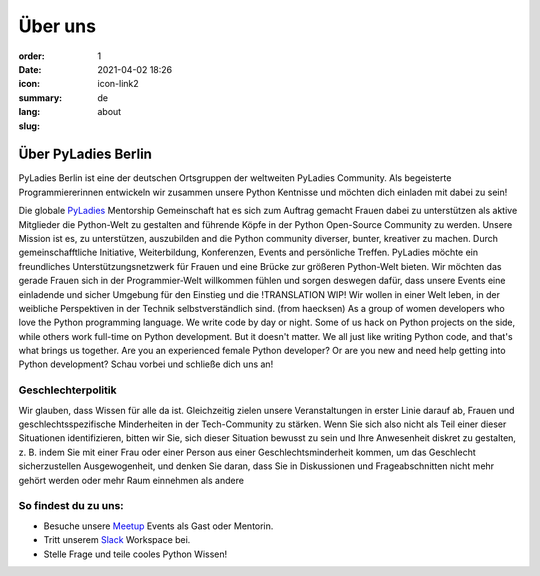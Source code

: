 Über uns
#########

:order: 1
:date: 2021-04-02 18:26
:icon: icon-link2
:summary:
:lang: de
:slug: about

Über PyLadies Berlin
~~~~~~~~~~~~~~~~~~~~~~~~~~~~~~

PyLadies Berlin ist eine der deutschen Ortsgruppen der weltweiten PyLadies Community. Als begeisterte Programmiererinnen entwickeln wir zusammen unsere Python Kentnisse und möchten dich einladen mit dabei zu sein!

Die globale `PyLadies <https://pyladies.com/>`__ Mentorship Gemeinschaft hat es sich zum Auftrag gemacht Frauen dabei zu unterstützen als aktive Mitglieder die Python-Welt zu gestalten and führende Köpfe in der Python Open-Source Community zu werden. Unsere Mission ist es, zu unterstützen, auszubilden and die Python community diverser, bunter, kreativer zu machen. Durch gemeinschafftliche Initiative, Weiterbildung, Konferenzen, Events and persönliche Treffen.
PyLadies möchte ein freundliches Unterstützungsnetzwerk für Frauen und eine Brücke zur größeren Python-Welt bieten.
Wir möchten das gerade Frauen sich in der Programmier-Welt willkommen fühlen und sorgen deswegen dafür, dass unsere Events eine einladende und sicher Umgebung für den Einstieg und die
!TRANSLATION WIP!
Wir wollen in einer Welt leben, in der weibliche Perspektiven in der Technik selbstverständlich sind. (from haecksen)
As a group of women developers who love the Python programming language. We write code by day or night. Some of us hack on Python projects on the side, while others work full-time on Python development. But it doesn't matter. We all just like writing Python code, and that's what brings us together. Are you an experienced female Python developer? Or are you new and need help getting into Python development?
Schau vorbei und schließe dich uns an!

Geschlechterpolitik
-------------------

Wir glauben, dass Wissen für alle da ist. Gleichzeitig zielen unsere Veranstaltungen in erster Linie darauf ab, Frauen und geschlechtsspezifische Minderheiten in der Tech-Community zu stärken. Wenn Sie sich also nicht als Teil einer dieser Situationen identifizieren, bitten wir Sie, sich dieser Situation bewusst zu sein und Ihre Anwesenheit diskret zu gestalten, z. B. indem Sie mit einer Frau oder einer Person aus einer Geschlechtsminderheit kommen, um das Geschlecht sicherzustellen Ausgewogenheit, und denken Sie daran, dass Sie in Diskussionen und Frageabschnitten nicht mehr gehört werden oder mehr Raum einnehmen als andere

So findest du zu uns:
----------------------

* Besuche unsere `Meetup <https://www.meetup.com/de-DE/PyLadies-Berlin/>`__ Events als Gast oder Mentorin.
* Tritt unserem `Slack <https://slackin.pyladies.com>`__ Workspace bei.
* Stelle Frage und teile cooles Python Wissen!


.. container:: float-left

    .. image:: {attach}/images/meetups/tdd.jpg
        :alt: Test Driven Development Pyladies Berlin meetup
        :width: 400px
